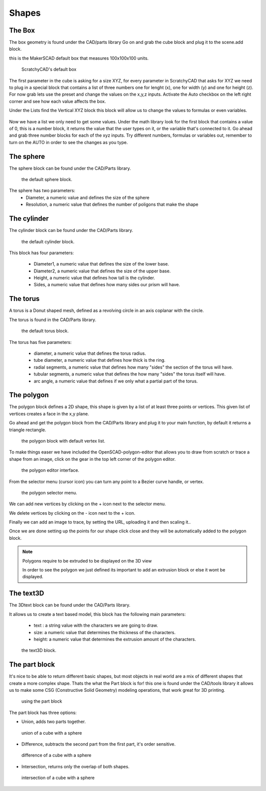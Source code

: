 .. _shapes:


***************
Shapes
***************

.. _box:

The Box
=============================

The box geometry is found under the CAD/parts library
Go on and grab the cube block and plug it to the scene.add block.

this is the MakerSCAD default box that measures 100x100x100 units.

.. figure:: ../_static/images/CAD/box.png

      ScratchyCAD's default box

The first parameter in the cube is asking for a size XYZ, for every parameter in ScratchyCAD
that asks for XYZ we need to plug in a special block that contains a list of three numbers
one for lenght (x), one for width (y) and one for height (z).
For now grab lets use the preset and change the values on the  x,y,z inputs. Activate the Auto checkbox on the left right corner and see how each value affects the box.

.. raw:: html

    <iframe width="560" height="315" src="https://www.youtube.com/embed/fk36lQ92Us4" frameborder="0" allowfullscreen></iframe>

Under the Lists find the Vertical XYZ block this block will allow us to change the values to formulas or even variables.

.. figure:: ../_static/images/lists/XYZlist.png

Now we have a list we only need to get some values. Under the math library look for the first block that
contains a value of 0, this is a number block, it returns the value that the user types on it, or the variable that's connected to it.
Go ahead and grab three number blocks for each of the xyz inputs. Try different numbers, formulas or variables out,
remember to turn on the AUTO in order to see the changes as you type.

.. raw:: html

    <iframe width="560" height="315" src="https://www.youtube.com/embed/4T0fzvv9g5E" frameborder="0" allowfullscreen></iframe>


.. _sphere:

The sphere
=============================

The sphere block can be found under the CAD/Parts library.

.. figure:: ../_static/images/CAD/sphere.png

      the default sphere block.

The sphere has two parameters:
      * Diameter, a numeric value and defines the size of the sphere
      * Resolution, a numeric value that defines the number of poligons that make the shape

.. raw:: html

    <iframe width="560" height="315" src="https://www.youtube.com/embed/eMlpUuBv_ZI" frameborder="0" allowfullscreen></iframe>

.. _cylinder:

The cylinder
=============================

The cylinder block can be found under the CAD/Parts library.

.. figure:: ../_static/images/CAD/cylinder.png

      the default cylinder block.

This block has four parameters:

      * Diameter1, a numeric value that defines the size of the lower base.
      * Diameter2, a numeric value that defines the size of the upper base.
      * Height, a numeric value that defines how tall is the cylinder.
      * Sides, a numeric value that defines how many sides our prism will have.

.. raw:: html

    <iframe width="560" height="315" src="https://www.youtube.com/embed/-xV4dONH3Dg" frameborder="0" allowfullscreen></iframe>


.. _torus:

The torus
=============================

A torus is a Donut shaped mesh, defined as a revolving circle in an axis coplanar with the circle.

The torus is found in the CAD/Parts library.

.. figure:: ../_static/images/CAD/torus.png

      the default torus block.

The torus has five parameters:

    * diameter, a numeric value that defines the torus radius.
    * tube diameter, a numeric value that defines how thick is the ring.
    * radial segments, a numeric value that defines how many "sides" the section of the torus will have.
    * tubular segments, a numeric value that defines the how many "sides" the torus itself will have.
    * arc angle, a numeric value that defines if we only what a partial part of the torus.

.. raw:: html

    <iframe width="560" height="315" src="https://www.youtube.com/embed/px-Q_1qOajM" frameborder="0" allowfullscreen></iframe>

.. _polygon:

The polygon
=============================

The polygon block defines a 2D shape, this shape is given by a list of  at least three points or vertices.
This given list of vertices creates a face in the x,y plane.

Go ahead and get the polygon block from the CAD/Parts library and plug it to your main function, by default it returns a
triangle rectangle.

.. figure:: ../_static/images/CAD/polygon.png

      the polygon block with default vertex list.

To make things easer we have included the OpenSCAD-polygon-editor that allows you to draw from scratch or trace a shape from
an image, click on the gear in the top left corner of the polygon editor.

.. figure:: ../_static/images/CAD/polygoneditor.png

      the polygon editor interface.

From the selector menu (cursor icon) you can turn any point to a Bezier curve handle, or vertex.

.. figure:: ../_static/images/CAD/polygonmenu.png

      the polygon selector menu.

We can add new vertices by clicking on the + icon next to the selector menu.


We delete vertices by clicking on the - icon next to the + icon.


Finally we can add an image to trace, by setting the URL, uploading it and then scaling it..


Once we are done setting up the points for our shape click close and they will be automatically added to the polygon block.

.. note:: Polygons require to be extruded to be displayed on the 3D view

   In order to see the polygon we just defined its important to add an extrusion block or else it wont be displayed.

.. raw:: html

    <iframe width="560" height="315" src="https://www.youtube.com/embed/kN7SnThxCyE" frameborder="0" allowfullscreen></iframe>


.. _text3D:


The text3D
=============================

The 3Dtext block can be found under the CAD/Parts library.

It allows us to create a text based model, this block has the following main parameters:

  * text : a string value with the characters we are going to draw.
  * size: a numeric value that determines the thickness of the characters.
  * height:  a numeric value that determines the extrusion amount of the characters.

.. figure:: ../_static/images/CAD/text3d.png

      the text3D block.

.. raw:: html

    <iframe width="560" height="315" src="https://www.youtube.com/embed/gwjbRAR8mhg" frameborder="0" allowfullscreen></iframe>



.. _part:

The part block
=============================

It's nice to be able to return different basic shapes, but most objects in real world are a mix
of different shapes that create a more complex shape. Thats the what the Part  block is for! this one is found under the
CAD/tools library it allows us to make some CSG (Constructive Solid Geometry) modeling operations, that work great for 3D printing.

.. figure:: ../_static/images/CAD/part.png

      using the part block

The part block has three options:

* Union, adds two parts together.

.. figure:: ../_static/images/CAD/union.png

      union of a cube with a sphere

* Difference, subtracts the second part from the first part, it's order sensitive.

.. figure:: ../_static/images/CAD/difference.png

      difference of a cube with a sphere

* Intersection, returns only the overlap of both shapes.

.. figure:: ../_static/images/CAD/intersection.png

      intersection of a cube with a sphere

.. raw:: html

    <iframe width="560" height="315" src="https://www.youtube.com/embed/RWke0fLcbCo" frameborder="0" allowfullscreen></iframe>
